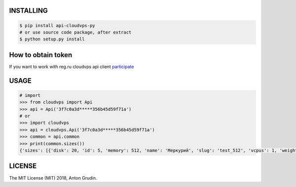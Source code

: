 .. image:: https://badge.fury.io/py/api-cloudvps-py.svg
   :target: https://badge.fury.io/py/api-cloudvps-py
.. image:: https://badge.fury.io/gh/wa-pis%2Fapi-cloudvps-py.svg
   :target: https://badge.fury.io/gh/wa-pis%2Fapi-cloudvps-py
.. image:: https://travis-ci.org/wa-pis/api-cloudvps-py.svg?branch=master
    :target: https://travis-ci.org/wa-pis/api-cloudvps-py

INSTALLING
==========

.. code:: bash

    $ pip install api-cloudvps-py
    # or use source code package, after extract
    $ python setup.py install

How to obtain token
===================

If you want to work with reg.ru cloudvps api client
`participate <https://www.reg.ru/company/news/9009>`__

USAGE
=====

.. code:: python

    # import
    >>> from cloudvps import Api
    >>> api = Api('3f7c0a3d*****356b45d59f71a')
    # or
    >>> import cloudvps
    >>> api = cloudvps.Api('3f7c0a3d*****356b45d59f71a')
    >>> common = api.common
    >>> print(common.sizes())
    {'sizes': [{'disk': 20, 'id': 5, 'memory': 512, 'name': 'Меркурий', 'slug': 'test_512', 'vcpus': 1, 'weight': 10}, {'disk': 30, 'id': 1, 'memory': 1024, 'name': 'Марс', 'slug': 'test', 'vcpus': 1, 'weight': 20}, {'disk': 40, 'id': 3, 'memory': 2048, 'name': 'Венера', 'slug': 'test_x2', 'vcpus': 2, 'weight': 30}]}

LICENSE
=======

The MIT License (MIT) 2018, Anton Grudin.

